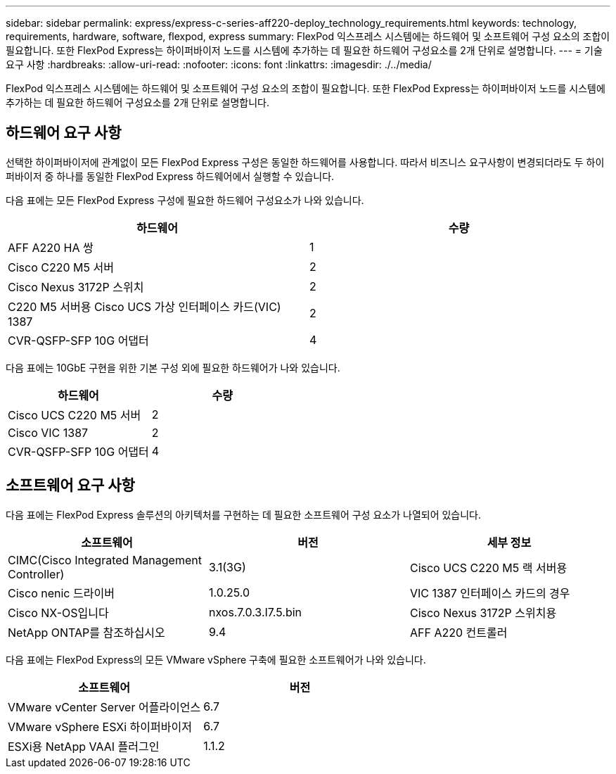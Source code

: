 ---
sidebar: sidebar 
permalink: express/express-c-series-aff220-deploy_technology_requirements.html 
keywords: technology, requirements, hardware, software, flexpod, express 
summary: FlexPod 익스프레스 시스템에는 하드웨어 및 소프트웨어 구성 요소의 조합이 필요합니다. 또한 FlexPod Express는 하이퍼바이저 노드를 시스템에 추가하는 데 필요한 하드웨어 구성요소를 2개 단위로 설명합니다. 
---
= 기술 요구 사항
:hardbreaks:
:allow-uri-read: 
:nofooter: 
:icons: font
:linkattrs: 
:imagesdir: ./../media/


[role="lead"]
FlexPod 익스프레스 시스템에는 하드웨어 및 소프트웨어 구성 요소의 조합이 필요합니다. 또한 FlexPod Express는 하이퍼바이저 노드를 시스템에 추가하는 데 필요한 하드웨어 구성요소를 2개 단위로 설명합니다.



== 하드웨어 요구 사항

선택한 하이퍼바이저에 관계없이 모든 FlexPod Express 구성은 동일한 하드웨어를 사용합니다. 따라서 비즈니스 요구사항이 변경되더라도 두 하이퍼바이저 중 하나를 동일한 FlexPod Express 하드웨어에서 실행할 수 있습니다.

다음 표에는 모든 FlexPod Express 구성에 필요한 하드웨어 구성요소가 나와 있습니다.

|===
| 하드웨어 | 수량 


| AFF A220 HA 쌍 | 1 


| Cisco C220 M5 서버 | 2 


| Cisco Nexus 3172P 스위치 | 2 


| C220 M5 서버용 Cisco UCS 가상 인터페이스 카드(VIC) 1387 | 2 


| CVR-QSFP-SFP 10G 어댑터 | 4 
|===
다음 표에는 10GbE 구현을 위한 기본 구성 외에 필요한 하드웨어가 나와 있습니다.

|===
| 하드웨어 | 수량 


| Cisco UCS C220 M5 서버 | 2 


| Cisco VIC 1387 | 2 


| CVR-QSFP-SFP 10G 어댑터 | 4 
|===


== 소프트웨어 요구 사항

다음 표에는 FlexPod Express 솔루션의 아키텍처를 구현하는 데 필요한 소프트웨어 구성 요소가 나열되어 있습니다.

|===
| 소프트웨어 | 버전 | 세부 정보 


| CIMC(Cisco Integrated Management Controller) | 3.1(3G) | Cisco UCS C220 M5 랙 서버용 


| Cisco nenic 드라이버 | 1.0.25.0 | VIC 1387 인터페이스 카드의 경우 


| Cisco NX-OS입니다 | nxos.7.0.3.I7.5.bin | Cisco Nexus 3172P 스위치용 


| NetApp ONTAP를 참조하십시오 | 9.4 | AFF A220 컨트롤러 
|===
다음 표에는 FlexPod Express의 모든 VMware vSphere 구축에 필요한 소프트웨어가 나와 있습니다.

|===
| 소프트웨어 | 버전 


| VMware vCenter Server 어플라이언스 | 6.7 


| VMware vSphere ESXi 하이퍼바이저 | 6.7 


| ESXi용 NetApp VAAI 플러그인 | 1.1.2 
|===